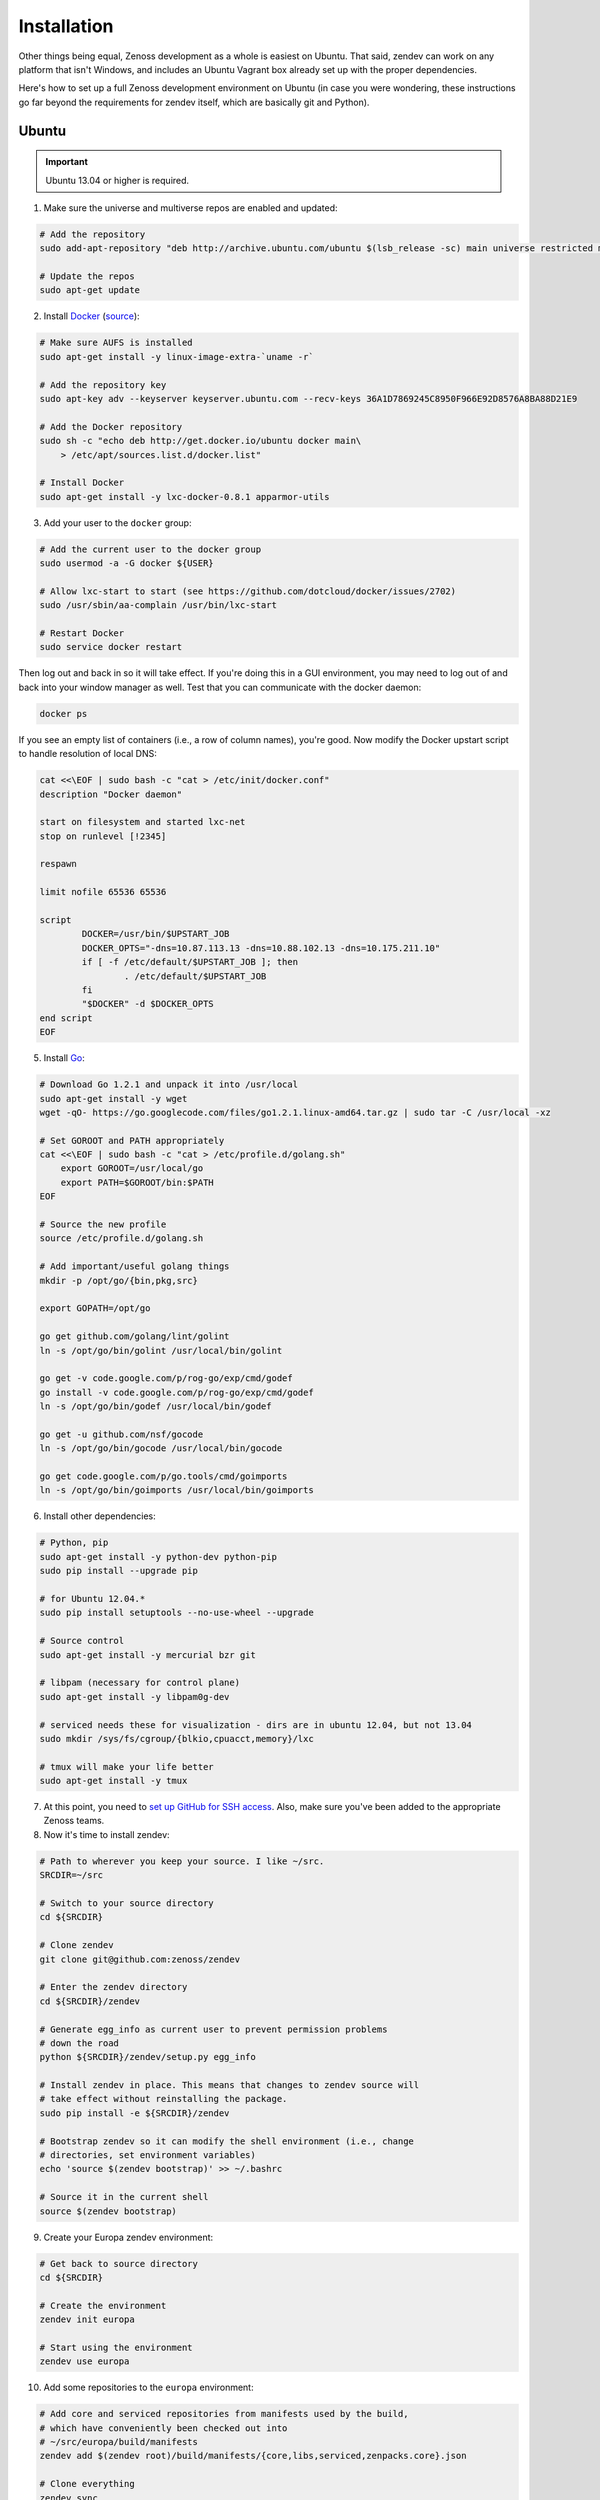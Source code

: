 ============
Installation
============

Other things being equal, Zenoss development as a whole is easiest on Ubuntu.
That said, zendev can work on any platform that isn't Windows, and includes an
Ubuntu Vagrant box already set up with the proper dependencies.

Here's how to set up a full Zenoss development environment on Ubuntu (in case
you were wondering, these instructions go far beyond the requirements for
zendev itself, which are basically git and Python).

Ubuntu
------
.. important:: Ubuntu 13.04 or higher is required.

1. Make sure the universe and multiverse repos are enabled and updated:

.. code-block:: bash

    # Add the repository
    sudo add-apt-repository "deb http://archive.ubuntu.com/ubuntu $(lsb_release -sc) main universe restricted multiverse"

    # Update the repos
    sudo apt-get update

2. Install Docker_ (`source <http://docs.docker.io/en/latest/installation/ubuntulinux/#ubuntu-raring-saucy>`_):

.. code-block:: bash

    # Make sure AUFS is installed
    sudo apt-get install -y linux-image-extra-`uname -r`

    # Add the repository key
    sudo apt-key adv --keyserver keyserver.ubuntu.com --recv-keys 36A1D7869245C8950F966E92D8576A8BA88D21E9

    # Add the Docker repository
    sudo sh -c "echo deb http://get.docker.io/ubuntu docker main\
        > /etc/apt/sources.list.d/docker.list"

    # Install Docker
    sudo apt-get install -y lxc-docker-0.8.1 apparmor-utils

3. Add your user to the ``docker`` group:

.. code-block:: bash

    # Add the current user to the docker group
    sudo usermod -a -G docker ${USER}

    # Allow lxc-start to start (see https://github.com/dotcloud/docker/issues/2702)
    sudo /usr/sbin/aa-complain /usr/bin/lxc-start

    # Restart Docker
    sudo service docker restart

Then log out and back in so it will take effect. If you're doing this in a GUI environment, you may need to log out of and back into your window manager as well. Test that you can communicate with the docker daemon:

.. code-block:: bash

    docker ps

If you see an empty list of containers (i.e., a row of column names), you're
good. Now modify the Docker upstart script to handle resolution of local DNS:

.. code-block:: bash

    cat <<\EOF | sudo bash -c "cat > /etc/init/docker.conf"
    description "Docker daemon"

    start on filesystem and started lxc-net
    stop on runlevel [!2345]

    respawn

    limit nofile 65536 65536

    script
            DOCKER=/usr/bin/$UPSTART_JOB
            DOCKER_OPTS="-dns=10.87.113.13 -dns=10.88.102.13 -dns=10.175.211.10"
            if [ -f /etc/default/$UPSTART_JOB ]; then
                    . /etc/default/$UPSTART_JOB
            fi
            "$DOCKER" -d $DOCKER_OPTS
    end script 
    EOF

5. Install Go_:

.. code-block:: bash

    # Download Go 1.2.1 and unpack it into /usr/local
    sudo apt-get install -y wget
    wget -qO- https://go.googlecode.com/files/go1.2.1.linux-amd64.tar.gz | sudo tar -C /usr/local -xz

    # Set GOROOT and PATH appropriately
    cat <<\EOF | sudo bash -c "cat > /etc/profile.d/golang.sh"
        export GOROOT=/usr/local/go
        export PATH=$GOROOT/bin:$PATH
    EOF

    # Source the new profile
    source /etc/profile.d/golang.sh

    # Add important/useful golang things
    mkdir -p /opt/go/{bin,pkg,src}

    export GOPATH=/opt/go

    go get github.com/golang/lint/golint
    ln -s /opt/go/bin/golint /usr/local/bin/golint

    go get -v code.google.com/p/rog-go/exp/cmd/godef
    go install -v code.google.com/p/rog-go/exp/cmd/godef
    ln -s /opt/go/bin/godef /usr/local/bin/godef

    go get -u github.com/nsf/gocode
    ln -s /opt/go/bin/gocode /usr/local/bin/gocode

    go get code.google.com/p/go.tools/cmd/goimports
    ln -s /opt/go/bin/goimports /usr/local/bin/goimports

6. Install other dependencies:

.. code-block:: bash

    # Python, pip
    sudo apt-get install -y python-dev python-pip
    sudo pip install --upgrade pip
    
    # for Ubuntu 12.04.*
    sudo pip install setuptools --no-use-wheel --upgrade

    # Source control
    sudo apt-get install -y mercurial bzr git

    # libpam (necessary for control plane)
    sudo apt-get install -y libpam0g-dev
    
    # serviced needs these for visualization - dirs are in ubuntu 12.04, but not 13.04
    sudo mkdir /sys/fs/cgroup/{blkio,cpuacct,memory}/lxc

    # tmux will make your life better
    sudo apt-get install -y tmux

7. At this point, you need to `set up GitHub for SSH access
   <https://help.github.com/articles/generating-ssh-keys>`_. Also, make sure
   you've been added to the appropriate Zenoss teams.

8. Now it's time to install zendev:

.. code-block:: bash

    # Path to wherever you keep your source. I like ~/src.
    SRCDIR=~/src

    # Switch to your source directory
    cd ${SRCDIR}

    # Clone zendev
    git clone git@github.com:zenoss/zendev

    # Enter the zendev directory
    cd ${SRCDIR}/zendev

    # Generate egg_info as current user to prevent permission problems 
    # down the road
    python ${SRCDIR}/zendev/setup.py egg_info

    # Install zendev in place. This means that changes to zendev source will
    # take effect without reinstalling the package.
    sudo pip install -e ${SRCDIR}/zendev

    # Bootstrap zendev so it can modify the shell environment (i.e., change
    # directories, set environment variables)
    echo 'source $(zendev bootstrap)' >> ~/.bashrc

    # Source it in the current shell
    source $(zendev bootstrap)

9. Create your Europa zendev environment:

.. code-block:: bash

    # Get back to source directory
    cd ${SRCDIR}

    # Create the environment
    zendev init europa

    # Start using the environment
    zendev use europa

10. Add some repositories to the ``europa`` environment:

.. code-block:: bash

    # Add core and serviced repositories from manifests used by the build,
    # which have conveniently been checked out into
    # ~/src/europa/build/manifests
    zendev add $(zendev root)/build/manifests/{core,libs,serviced,zenpacks.core}.json

    # Clone everything
    zendev sync

11. You can now use zendev to edit source, build Zenoss RPMs, build serviced,
    and (if you install Vagrant_ and VirtualBox_) create Vagrant boxes to run
    serviced or Resource Manager. As an example, here's how you build serviced
    and run it:

.. code-block:: bash

    # Ensure you're in the europa environment (you can also use "zendev ls" 
    # to check)
    zendev use europa

    # Go to the serviced source root. cdz is an alias for "zendev cd",
    # automatically set up by the boostrap you sourced in ~/.bashrc.
    cdz serviced

    # Build serviced (may take a while if it's the first time)
    make install

    # Build the Zenoss Docker repo (also may take a while)
    cdz && cd build/services/repos && make

    # Run a totally clean instance of serviced, automatically adding localhost
    # as a host, adding the Zenoss template, and deploying an instance of
    # Zenoss (warning: blows away state!) 
    zendev resetserviced

OS X
----
OS X doesn't support Docker natively (although Docker 0.8 ostensibly `adds OS
X support, via boot2docker <http://docs.docker.io/en/latest/installation/mac/>`_). Even if it did, the default case-insensitive filesystem presents a problem if you're doing core Zenoss development (this isn't a problem with serviced). You'll be running things in an Ubuntu Vagrant box in either case.

That said, zendev can still manage your source locally, which will, for
example, allow you to use an IDE in OS X. zendev mounts the environment's
source tree into the Vagrant boxes it creates, so you can modify code directly.
If you don't care about this, you should probably just use the `Vagrant
box`_ to save yourself some effort. Otherwise:

1. Fire up Disk Utility. Create a partition (mine's 50G) formatted with
   a case-sensitive filesystem. Name it, e.g., "Source".
2. Perform steps 6-10, above, with ``/Volumes/Source`` (if you named your
   partition "Source") as the value of ``SRCDIR``.
3. Create an Ubuntu development box and go to town:

.. code-block:: bash

    zendev box create --type ubuntu europa


Windows
-------
Forget it, man. This will only end in tears. Use the `Vagrant box`_.


.. _Vagrant box:
Self-managed Vagrant box
------------------------
Essentially, this is a Vagrant box that has already had steps 1-6 applied.
zendev has the capability to create and manage instances of this box within an
environment, but it's also perfectly good just to start up a VM for
development. 

1. Install Vagrant_ and VirtualBox_ (don't use old versions, please).
2. Make a directory, somewhere, anywhere. ``cd`` into it.
3. Create the box:

.. code-block:: bash

    vagrant init ubuntu-13.04-docker-v1

As the pretty words will tell you, a Vagrantfile will have been created in that
directory. Edit it, uncomment the line specifying the box URL, and set it to
the one we have hosted:

.. code-block:: ruby

    config.vm.box_url = "http://vagrant.zendev.org/boxes/ubuntu-13.04-docker-v1.box"

You should also probably uncomment either the private or public networking line
so you can actually interact with the things running thereon:

.. code-block:: ruby

    config.vm.network :public_network

4. Start the box:

.. code-block:: bash

    vagrant up

5. SSH in and execute steps 6-10, above:

.. code-block:: bash

    vagrant ssh
    # etc.

Update zendev
-------------
Zendev should always be installed from a source checkout, in place. If you want
to update it, you can run:

.. code-block:: bash

    zendev selfupdate


.. _Docker: http://docker.io/
.. _Go: http://golang.org/
.. _Vagrant: http://www.vagrantup.com/downloads.html
.. _VirtualBox: https://www.virtualbox.org/wiki/Downloads
